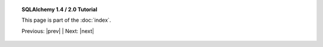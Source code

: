 .. note *_include.rst is a naming convention in conf.py

.. |tutorial_title| replace:: SQLAlchemy 1.4 / 2.0 Tutorial

.. topic:: |tutorial_title|

      This page is part of the :doc:`index`.

      Previous: |prev|   |   Next: |next|

.. footer_topic:: |tutorial_title|

      Next Tutorial Section: |next|


